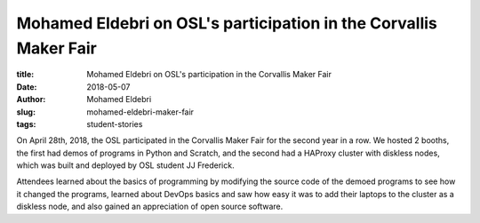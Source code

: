 Mohamed Eldebri on OSL's participation in the Corvallis Maker Fair
------------------------------------------------------------------
:title: Mohamed Eldebri on OSL's participation in the Corvallis Maker Fair
:date: 2018-05-07
:author: Mohamed Eldebri
:slug: mohamed-eldebri-maker-fair
:tags: student-stories

On April 28th, 2018, the OSL participated in the Corvallis Maker Fair for the second year in a row. We hosted 2 booths,
the first had demos of programs in Python and Scratch, and the second had a HAProxy cluster with diskless nodes, which
was built and deployed by OSL student JJ Frederick.

Attendees learned about the basics of programming by modifying the source code of the demoed programs to see how it
changed the programs, learned about DevOps basics and saw how easy it was to add their laptops to the cluster as a
diskless node, and also gained an appreciation of open source software.
